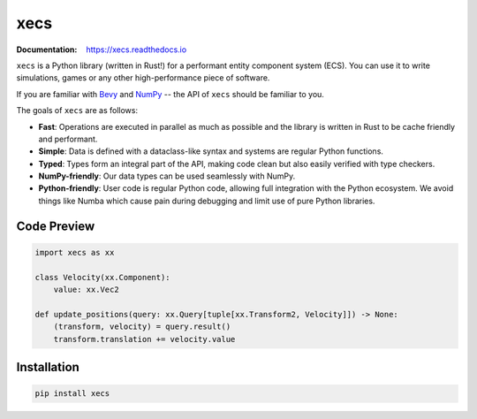 xecs
====

:Documentation: https://xecs.readthedocs.io

``xecs`` is a Python library (written in Rust!) for a performant
entity component system (ECS). You can use it to write simulations, games
or any other high-performance piece of software.

If you are familiar with `Bevy <https://bevyengine.org/>`_ and
`NumPy <https://numpy.org/>`_ -- the API of ``xecs`` should be
familiar to you.

The goals of ``xecs`` are as follows:

* **Fast**: Operations are executed in parallel as much as possible
  and the library is written in Rust to be cache friendly and performant.
* **Simple**: Data is defined with a dataclass-like syntax and systems are regular
  Python functions.
* **Typed**: Types form an integral part of the API, making code clean but
  also easily verified with type checkers.
* **NumPy-friendly**: Our data types can be used seamlessly with NumPy.
* **Python-friendly**: User code is regular Python code, allowing
  full integration with the Python ecosystem. We avoid things like Numba
  which cause pain during debugging and limit use of pure Python libraries.


Code Preview
------------

.. code-block:: python

  import xecs as xx

  class Velocity(xx.Component):
      value: xx.Vec2

  def update_positions(query: xx.Query[tuple[xx.Transform2, Velocity]]) -> None:
      (transform, velocity) = query.result()
      transform.translation += velocity.value

Installation
------------

.. code-block:: bash

  pip install xecs
